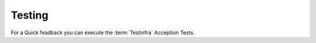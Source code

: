 Testing
**************************************************

For a Quick feadback you can execute the :term:`Testinfra` Acception Tests.

.. code-block:: shell
  :caption: "Execute Testinfra Acception Tests"
  :name: example-cmd-test-acception

    py.test --hosts=minecraftgameserver --ansible-inventory=inventories/prod --connection=ansible maintenance-test/*